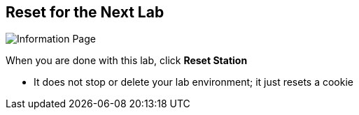 :noaudio:
:scrollbar:
:data-uri:

== Reset for the Next Lab

image::images/ggdedicated.png[Information Page]

When you are done with this lab, click *Reset Station*

* It does not stop or delete your lab environment; it just resets a cookie


ifdef::showscript[]

=== Transcript


endif::showscript[]
